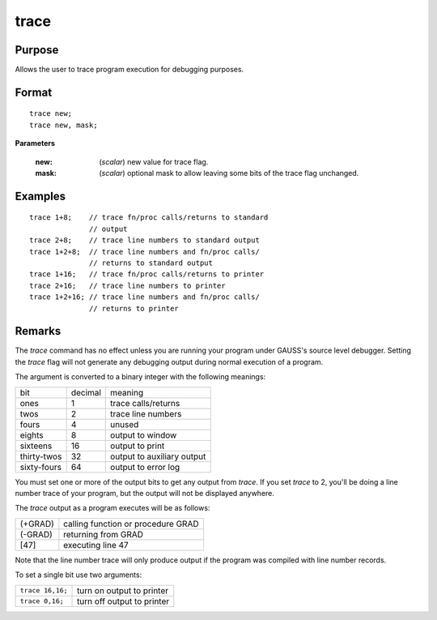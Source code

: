 
trace
==============================================

Purpose
----------------
Allows the user to trace program execution for debugging purposes.

.. _trace:
.. index:: trace

Format
----------------

::

    trace new;
    trace new, mask;

**Parameters**

    :new: (*scalar*) new value for trace flag.
    :mask: (*scalar*) optional mask to allow leaving some bits of the trace flag unchanged.

Examples
----------------

::

    trace 1+8;    // trace fn/proc calls/returns to standard 
                  // output 
    trace 2+8;    // trace line numbers to standard output 
    trace 1+2+8;  // trace line numbers and fn/proc calls/
                  // returns to standard output
    trace 1+16;   // trace fn/proc calls/returns to printer 
    trace 2+16;   // trace line numbers to printer
    trace 1+2+16; // trace line numbers and fn/proc calls/ 
                  // returns to printer

Remarks
-------

The `trace` command has no effect unless you are running your program
under GAUSS's source level debugger. Setting the `trace` flag will not
generate any debugging output during normal execution of a program.

The argument is converted to a binary integer with the following
meanings:

+-------------+---------+----------------------------+
| bit         | decimal | meaning                    |
+-------------+---------+----------------------------+
| ones        | 1       | trace calls/returns        |
+-------------+---------+----------------------------+
| twos        | 2       | trace line numbers         |
+-------------+---------+----------------------------+
| fours       | 4       | unused                     |
+-------------+---------+----------------------------+
| eights      | 8       | output to window           |
+-------------+---------+----------------------------+
| sixteens    | 16      | output to print            |
+-------------+---------+----------------------------+
| thirty-twos | 32      | output to auxiliary output |
+-------------+---------+----------------------------+
| sixty-fours | 64      | output to error log        |
+-------------+---------+----------------------------+

You must set one or more of the output bits to get any output from
`trace`. If you set `trace` to 2, you'll be doing a line number trace of
your program, but the output will not be displayed anywhere.

The `trace` output as a program executes will be as follows:

+---------+------------------------------------+
| (+GRAD) | calling function or procedure GRAD |
+---------+------------------------------------+
| (-GRAD) | returning from GRAD                |
+---------+------------------------------------+
| [47]    | executing line 47                  |
+---------+------------------------------------+

Note that the line number trace will only produce output if the program
was compiled with line number records.

To set a single bit use two arguments:

+------------------+----------------------------+
| ``trace 16,16;`` | turn on output to printer  |
+------------------+----------------------------+
| ``trace 0,16;``  | turn off output to printer |
+------------------+----------------------------+

.. seealso:: Functions :func:`lineson`

